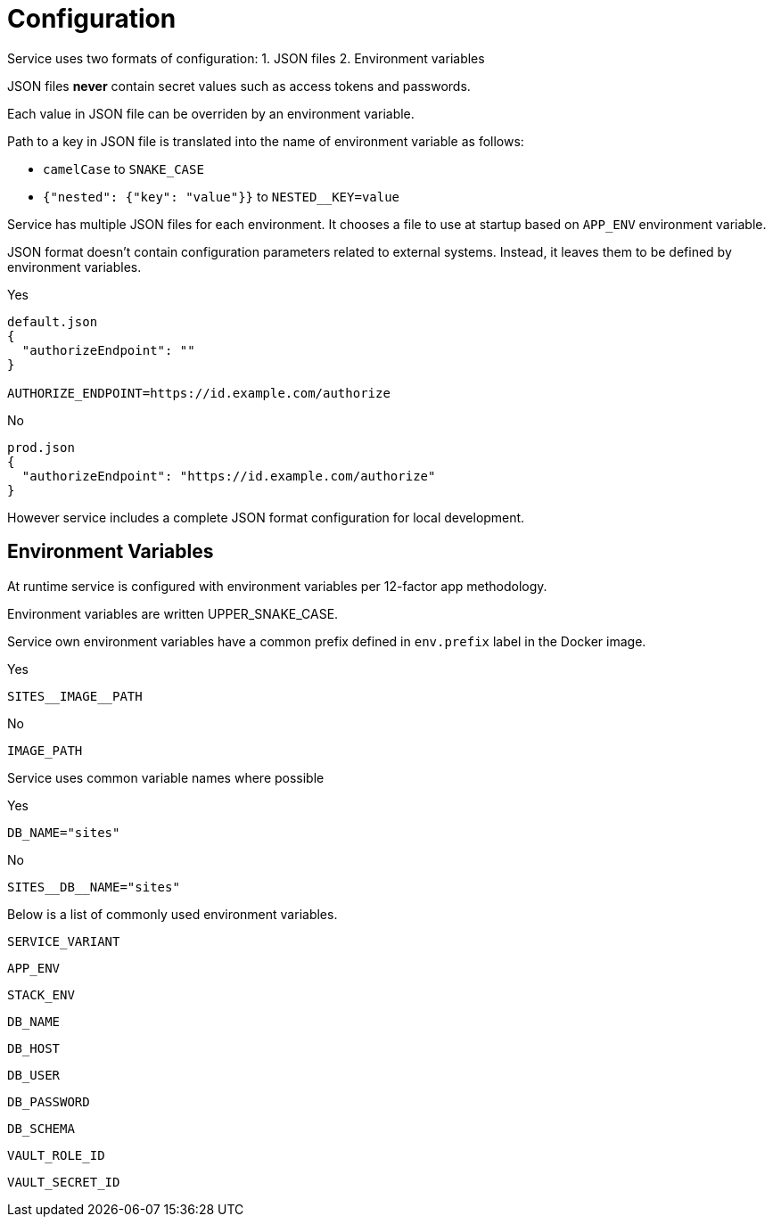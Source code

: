 = Configuration

Service uses two formats of configuration:
1. JSON files
2. Environment variables

JSON files *never* contain secret values such as access tokens and passwords.

Each value in JSON file can be overriden by an environment variable.

Path to a key in JSON file is translated into the name of environment variable as follows:

* `camelCase` to `SNAKE_CASE`
* `{"nested": {"key": "value"}}` to `NESTED__KEY=value`

Service has multiple JSON files for each environment. It chooses a file to use at startup based on `APP_ENV` environment variable.

JSON format doesn't contain configuration parameters related to external systems. Instead, it leaves them to be defined by environment variables.

Yes

----
default.json
{
  "authorizeEndpoint": ""
}

AUTHORIZE_ENDPOINT=https://id.example.com/authorize
----

No

----
prod.json
{
  "authorizeEndpoint": "https://id.example.com/authorize"
}
----

However service includes a complete JSON format configuration for local development.

== Environment Variables

At runtime service is configured with environment variables per 12-factor app methodology.

Environment variables are written UPPER_SNAKE_CASE.

Service own environment variables have a common prefix defined in `env.prefix` label in the Docker image.

Yes

----
SITES__IMAGE__PATH
----

No

----
IMAGE_PATH
----

Service uses common variable names where possible

Yes

----
DB_NAME="sites"
----

No

----
SITES__DB__NAME="sites"
----

Below is a list of commonly used environment variables.

`SERVICE_VARIANT`

`APP_ENV`

`STACK_ENV`

`DB_NAME`

`DB_HOST`

`DB_USER`

`DB_PASSWORD`

`DB_SCHEMA`

`VAULT_ROLE_ID`

`VAULT_SECRET_ID`


